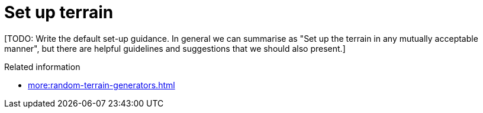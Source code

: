 = Set up terrain

{blank}[TODO: Write the default set-up guidance. In general we can summarise as "Set up the terrain in any mutually acceptable manner", but there are helpful guidelines and suggestions that we should also present.]

.Related information
* xref:more:random-terrain-generators.adoc[]